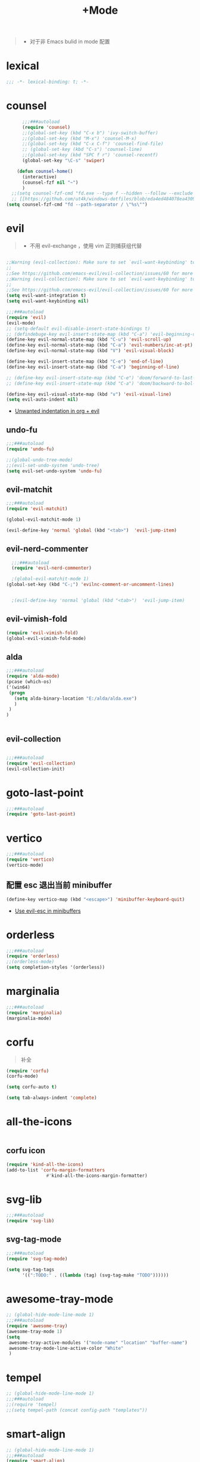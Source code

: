 #+TITLE:  +Mode

#+begin_quote
- 对于非 Emacs bulid in mode 配置
#+end_quote



* lexical
#+begin_src emacs-lisp
;;; -*- lexical-binding: t; -*-
#+end_src

* counsel
#+begin_src emacs-lisp
        ;;;###autoload
        (require 'counsel)
        ;;(global-set-key (kbd "C-x b") 'ivy-switch-buffer)
        ;;(global-set-key (kbd "M-x") 'counsel-M-x)
        ;;(global-set-key (kbd "C-x C-f") 'counsel-find-file)
        ;; (global-set-key (kbd "C-s") 'counsel-line)
        ;;(global-set-key (kbd "SPC f r") 'counsel-recentf)
        (global-set-key "\C-s" 'swiper)

      (defun counsel-home()
        (interactive)
        (counsel-fzf nil "~")
        )
    ;;(setq counsel-fzf-cmd "fd.exe --type f --hidden --follow --exclude .git --color never '%s'")
    ;; [[https://github.com/ut4k/windows-dotfiles/blob/eda4ed484078ea4309b42634737934167191951c/AppData/Roaming/.emacs#L964][fzfはうまくうごかないのでfdを代用する]]
  (setq counsel-fzf-cmd "fd --path-separator / \"%s\"")

#+end_src


* evil
#+begin_quote
- 不用 evil-exchange ，使用 vim 正则捕获组代替
#+end_quote
#+begin_src emacs-lisp

;;Warning (evil-collection): Make sure to set `evil-want-keybinding' to nil before loading evil or evil-collection.
;;
;;See https://github.com/emacs-evil/evil-collection/issues/60 for more details.
;;Warning (evil-collection): Make sure to set `evil-want-keybinding' to nil before loading evil or evil-collection.
;;
;;See https://github.com/emacs-evil/evil-collection/issues/60 for more details.
(setq evil-want-integration t)
(setq evil-want-keybinding nil)

;;;###autoload
(require 'evil)
(evil-mode)
;; (setq-default evil-disable-insert-state-bindings t)
;; (defindebuge-key evil-insert-state-map (kbd "C-a") 'evil-beginning-of-line)
(define-key evil-normal-state-map (kbd "C-u") 'evil-scroll-up)
(define-key evil-normal-state-map (kbd "C-a") 'evil-numbers/inc-at-pt)
(define-key evil-normal-state-map (kbd "V") 'evil-visual-block)

(define-key evil-insert-state-map (kbd "C-e") 'end-of-line)
(define-key evil-insert-state-map (kbd "C-a") 'beginning-of-line)

;; (define-key evil-insert-state-map (kbd "C-e") 'doom/forward-to-last-non-comment-or-eol)
;; (define-key evil-insert-state-map (kbd "C-a") 'doom/backward-to-bol-or-indent)

(define-key evil-visual-state-map (kbd "v") 'evil-visual-line)
(setq evil-auto-indent nil)
#+end_src
- [[https://emacs.stackexchange.com/questions/42075/unwanted-indentation-in-org-evil][Unwanted indentation in org + evil]]


** undo-fu
#+begin_src emacs-lisp
;;;###autoload
(require 'undo-fu)

;;(global-undo-tree-mode)
;;(evil-set-undo-system 'undo-tree)
(setq evil-set-undo-system 'undo-fu)
#+end_src

** evil-matchit
#+begin_src emacs-lisp
;;;###autoload
(require 'evil-matchit)

(global-evil-matchit-mode 1)

(evil-define-key 'normal 'global (kbd "<tab>")  'evil-jump-item)
#+end_src

** evil-nerd-commenter

#+begin_src emacs-lisp
  ;;;###autoload
  (require 'evil-nerd-commenter)

  ;(global-evil-matchit-mode 1)
(global-set-key (kbd "C-;") 'evilnc-comment-or-uncomment-lines)


  ;(evil-define-key 'normal 'global (kbd "<tab>")  'evil-jump-item)
#+end_src

** evil-vimish-fold
#+begin_src emacs-lisp
  (require 'evil-vimish-fold)
  (global-evil-vimish-fold-mode)
#+end_src

** alda
#+begin_src emacs-lisp
    ;;;###autoload
    (require 'alda-mode)
    (pcase (which-os)
    ('(win64)
     (progn
       (setq alda-binary-location "E:/alda/alda.exe")
       )
     )
    )


#+end_src

** evil-collection
#+begin_src emacs-lisp

;;;###autoload
(require 'evil-collection)
(evil-collection-init)

#+end_src

* goto-last-point
#+begin_src emacs-lisp
;;;###autoload
(require 'goto-last-point)
#+end_src

* vertico
#+begin_src emacs-lisp
;;;###autoload
(require 'vertico)
(vertico-mode)

#+end_src

** 配置 esc 退出当前 minibuffer
#+begin_src emacs-lisp
(define-key vertico-map (kbd "<escape>") 'minibuffer-keyboard-quit)
#+end_src
- [[https://github.com/emacs-evil/evil/pull/861][Use evil-esc in minibuffers]]

* orderless
#+begin_src emacs-lisp
;;;###autoload
(require 'orderless)
;;(orderless-mode)
(setq completion-styles '(orderless))
#+end_src

* marginalia
#+begin_src emacs-lisp
;;;###autoload
(require 'marginalia)
(marginalia-mode)
#+end_src

* corfu
#+begin_quote
补全
#+end_quote
#+begin_src emacs-lisp
(require 'corfu)
(corfu-mode)

(setq corfu-auto t)

(setq tab-always-indent 'complete)
#+end_src

* all-the-icons
#+begin_src emacs-lisp

#+end_src

** corfu icon
#+begin_src emacs-lisp
(require 'kind-all-the-icons)
(add-to-list 'corfu-margin-formatters 
               #'kind-all-the-icons-margin-formatter)
#+end_src

* svg-lib
#+begin_src emacs-lisp
;;;###autoload
(require 'svg-lib)
#+end_src

** svg-tag-mode
#+begin_src emacs-lisp
;;;###autoload
(require 'svg-tag-mode)

(setq svg-tag-tags
      '((":TODO:" . ((lambda (tag) (svg-tag-make "TODO"))))))
#+end_src

* awesome-tray-mode
#+begin_src emacs-lisp
;; (global-hide-mode-line-mode 1)
;;;###autoload
(require 'awesome-tray)
(awesome-tray-mode 1)
(setq
 awesome-tray-active-modules '("mode-name" "location" "buffer-name")
 awesome-tray-mode-line-active-color "White"
 )
#+end_src

* tempel 
#+begin_src emacs-lisp
;; (global-hide-mode-line-mode 1)
;;;###autoload
;;(require 'tempel)
;;(setq tempel-path (concat config-path "templates"))

#+end_src

* smart-align 
#+begin_src emacs-lisp
;; (global-hide-mode-line-mode 1)
;;;###autoload
(require 'smart-align)

#+end_src

* find-file-in-project
#+begin_src emacs-lisp
  ;;(ivy-mode 1)

  ;;;###autoload
  ;;(require 'find-file-in-project)
  ;;(setq ffip-project-root "~/")

#+end_src

* exec-path-from-shell
#+begin_src emacs-lisp
  ;;;###autoload
  (require 'exec-path-from-shell)
    (when (memq window-system '(mac ns x))
    (exec-path-from-shell-initialize))
#+end_src

* color-rg
#+begin_src emacs-lisp
  ;;(ivy-mode 1)

  ;;;###autoload
  (require 'color-rg)

#+end_src

* snails
#+begin_src emacs-lisp
    ;;;###autoload
    (require 'snails)
    (setq snails-show-with-frame nil)
  (add-hook 'snails-mode-hook
	    (lambda ()
	      ;;(evil-insert-state)
	      (evil-emacs-state)
	      )
	    )
  (with-eval-after-load 'snails
    (define-key snails-mode-map (kbd "C-n") #'snails-select-next-item)
    (define-key snails-mode-map (kbd "C-p") #'snails-select-prev-item)
    )
#+end_src
- https://github.com/WeissP/.emacs.d-obsolete/blob/de441f64defa9fe7e17766890607a55c6051a00a/configs/weiss_keybindings%3Csnails.el

* auto-save
#+begin_src emacs-lisp
  ;;(ivy-mode 1)

  ;;;###autoload
  (require 'auto-save)
  (auto-save-enable)
(setq
 auto-save-idle 3
)

#+end_src

* yasnippet
#+begin_src emacs-lisp

    (require 'yasnippet)
    (yas-global-mode 1)
#+end_src

* lsp-bridge
#+begin_src emacs-lisp

  (require 'lsp-bridge)
  (global-lsp-bridge-mode)
  (setq lsp-bridge-python-command "python3")
#+end_src

* tempel
#+begin_src emacs-lisp
;;;###autoload
(require 'tempel)
(setq tempel-path (concat config-path "templates"))

#+end_src

* 结构

** imenu-list
#+begin_src emacs-lisp
    (require 'imenu-list)

  (setq markdown-imenu-generic-expression
        '(("title"  "^\\(.*\\)[\n]=+$" 1)
          ("h2-"    "^\\(.*\\)[\n]-+$" 1)
          ("h1"   "^# \\(.*\\)$" 1)
          ("h2"   "^## \\(.*\\)$" 1)
          ("h3"   "^### \\(.*\\)$" 1)
          ("h4"   "^#### \\(.*\\)$" 1)
          ("h5"   "^##### \\(.*\\)$" 1)
          ("h6"   "^###### \\(.*\\)$" 1)
          ("fn"   "^\\[\\^\\(.*\\)\\]" 1)))
    (add-hook 'markdown-mode-hook 'imenu-add-menubar-index)

(add-hook 'markdown-mode-hook
          (lambda ()
            (setq imenu-generic-expression markdown-imenu-generic-expression)))
    (setq imenu-auto-rescan t)
#+end_src

* hacking
 
#+begin_src emacs-lisp
(require 'helpful)
#+end_src

* polymode
#+begin_src emacs-lisp
;;;###autoload
(require 'polymode)
#+end_src

** quarto-mode
#+begin_src emacs-lisp
;;;###autoload
(require 'quarto-mode)
(add-to-list 'auto-mode-alist '("\\.qmd\\'" . poly-quarto-mode))
#+end_src

** Markdown

*** markdown-mode
#+begin_src emacs-lisp
  (autoload 'markdown-mode "markdown-mode"
     "Major mode for editing Markdown files" t)
  (add-to-list 'auto-mode-alist
	       '("\\.\\(?:md\\|markdown\\|mkd\\|mdown\\|mkdn\\|mdwn\\)\\'" . markdown-mode))

  (autoload 'gfm-mode "markdown-mode"
     "Major mode for editing GitHub Flavored Markdown files" t)
  (add-to-list 'auto-mode-alist '("README\\.md\\'" . gfm-mode))
#+end_src

* SQL

** flymake-sqlfluff
#+begin_src emacs-lisp
(require 'flymake-sqlfluff)
(add-hook 'sql-mode-hook #'flymake-sqlfluff-load)

#+end_src

** flymake-posframe
#+begin_src emacs-lisp
;(require 'flymake-posframe)
;(add-hook 'flymake-mode-hook #'flymake-posframe-mode)
#+end_src

* music
#+begin_quote
- 从windows同步过来的文件有^M
#+end_quote
#+begin_src emacs-lisp
  (require 'lilypond-mode)

(autoload 'LilyPond-mode "lilypond-mode" "LilyPond Editing Mode" t)
(add-to-list 'auto-mode-alist '("\\.ly$" . LilyPond-mode))
(add-to-list 'auto-mode-alist '("\\.ily$" . LilyPond-mode))
(add-hook 'LilyPond-mode-hook (lambda () (turn-on-font-lock)))
#+end_src

* UI

** 字体
#+begin_src emacs-lisp
(require 'cnfonts)
;; 让 cnfonts 在 Emacs 启动时自动生效。
(cnfonts-mode 1)
;; 添加两个字号增大缩小的快捷键
(define-key cnfonts-mode-map (kbd "C--") #'cnfonts-decrease-fontsize)
(define-key cnfonts-mode-map (kbd "C-=") #'cnfonts-increase-fontsize)
#+end_src


* util

** load-package
#+begin_src emacs-lisp

  (require 'org-element)

    (defun p(file) 
      (interactive)
      (setq org-ast
       (with-temp-buffer
    (insert-file-contents file)
    (org-mode)
    ;;(org-element-parse-buffer)

       (org-element-map (org-element-parse-buffer) 'headline
	 (lambda (x)
	   (org-element-property :raw-value x)
	   ;;(princ (org-element-property :raw-value x))
	   ;;(terpri )
    ))
    )
       )
      ;;(print org-ast)
      )


    ;;(setq error-package '())


      ;; 错误处理
    ;; (mapc
    ;;  (lambda (x)
    ;;    (condition-case err
    ;;   (package-install x)
    ;;      (error
    ;; (push x error-package)
    ;; )
    ;;  )
    ;;     )
    ;;  (p

    ;;     (concat config-path "+Mode.org")
    ;;     )
    ;;    )

#+end_src

